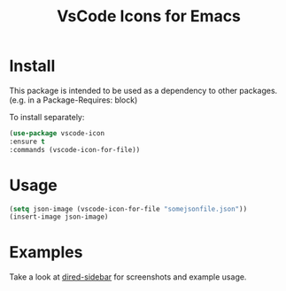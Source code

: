 #+TITLE: VsCode Icons for Emacs

* Install
  This package is intended to be used as a dependency to other packages.
  (e.g. in a Package-Requires: block)

  To install separately:

  #+begin_src emacs-lisp :tangle yes
    (use-package vscode-icon
    :ensure t
    :commands (vscode-icon-for-file))
  #+end_src
* Usage
  #+begin_src emacs-lisp :tangle yes
  (setq json-image (vscode-icon-for-file "somejsonfile.json"))
  (insert-image json-image)
  #+end_src
* Examples
  Take a look at [[https://github.com/jojojames/dired-sidebar][dired-sidebar]] for screenshots and example usage.
